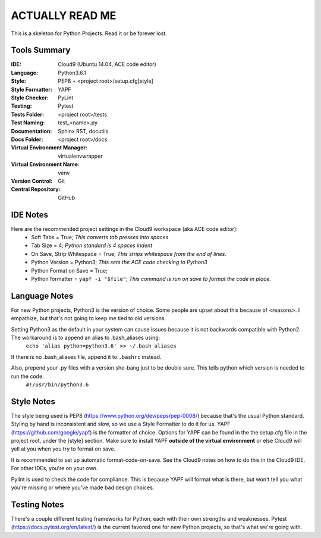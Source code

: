 ====================================================
ACTUALLY READ ME
====================================================

This is a skeleton for Python Projects. Read it or be forever lost.

Tools Summary
*************
:IDE: Cloud9 (Ubuntu 14.04, ACE code editor)
:Language: Python3.6.1
:Style: PEP8 + <project root>/setup.cfg[style]
:Style Formatter: YAPF
:Style Checker: PyLint
:Testing: Pytest
:Tests Folder: <project root>/tests
:Test Naming: test_<name>.py
:Documentation: Sphinx RST, docutils
:Docs Folder: <project root>/docs
:Virtual Environment Manager: virtualenvwrapper
:Virtual Environment Name: venv
:Version Control: Git
:Central Repository: GitHub



IDE Notes
************
Here are the recommended project settings in the Cloud9 workspace (aka ACE code editor):
 - Soft Tabs = True; *This converts tab presses into spaces*
 - Tab Size = 4; *Python standard is 4 spaces indent*
 - On Save, Strip Whitespace = True; *This strips whitespace from the end of lines.*
 - Python Version = Python3; *This sets the ACE code checking to Python3*
 - Python Format on Save = True;
 - Python formatter = ``yapf -i "$file"``; *This command is run on save to format the code in place.*

Language Notes
**************
For new Python projects, Python3 is the version of choice. Some people are upset about this because of <reasons>. I empathize, but that's not going to keep me tied to old versions.

Setting Python3 as the default in your system can cause issues because it is not backwards compatible with Python2. The workaround is to append an alias to .bash_aliases using:
    ``echo 'alias python=python3.6' >> ~/.bash_aliases``

If there is no .bash_aliases file, append it to ``.bashrc`` instead.

Also, prepend your .py files with a version she-bang just to be double sure. This tells python which version is needed to run the code.
    ``#!/usr/bin/python3.6``

Style Notes
***********
The style being used is PEP8 (https://www.python.org/dev/peps/pep-0008/) because that's the usual Python standard. Styling by hand is inconsistent and slow, so we use a Style Formatter to do it for us. YAPF (https://github.com/google/yapf) is the formatter of choice. Options for YAPF can be found in the the setup.cfg file in the project root, under the [style] section. Make sure to install YAPF **outside of the virtual environment** or else Cloud9 will yell at you when you try to format on save.

It is recommended to set up automatic format-code-on-save. See the Cloud9 notes on how to do this in the Cloud9 IDE. For other IDEs, you're on your own.

Pylint is used to check the code for compliance. This is because YAPF will format what is there, but won't tell you what you're missing or where you've made bad design choices.

Testing Notes
*************
There's a couple different testing frameworks for Python, each with their own strengths and weaknesses. Pytest (https://docs.pytest.org/en/latest/) is the current favored one for new Python projects, so that's what we're going with.

